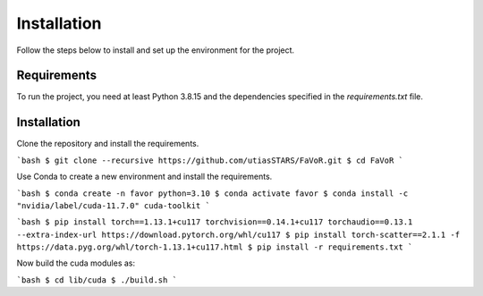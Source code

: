 Installation
============

Follow the steps below to install and set up the environment for the project.

Requirements
------------

To run the project, you need at least Python 3.8.15 and the dependencies specified in the `requirements.txt` file.

Installation
------------
Clone the repository and install the requirements.

```bash
$ git clone --recursive https://github.com/utiasSTARS/FaVoR.git
$ cd FaVoR
```

Use Conda to create a new environment and install the requirements.

```bash
$ conda create -n favor python=3.10
$ conda activate favor
$ conda install -c "nvidia/label/cuda-11.7.0" cuda-toolkit
```

```bash
$ pip install torch==1.13.1+cu117 torchvision==0.14.1+cu117 torchaudio==0.13.1 --extra-index-url https://download.pytorch.org/whl/cu117
$ pip install torch-scatter==2.1.1 -f https://data.pyg.org/whl/torch-1.13.1+cu117.html
$ pip install -r requirements.txt
```

Now build the cuda modules as:

```bash
$ cd lib/cuda
$ ./build.sh
```